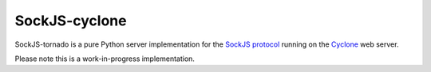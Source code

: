 SockJS-cyclone
==============

SockJS-tornado is a pure Python server implementation for the
`SockJS protocol <https://github.com/sockjs/sockjs-protocol>`_ running on the
`Cyclone <http://cyclone.io>`_ web server.

Please note this is a work-in-progress implementation.

